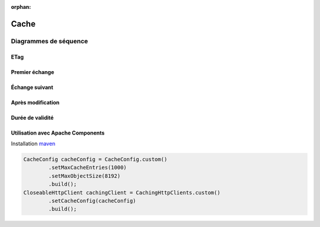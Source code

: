 :orphan:

Cache
=====

Diagrammes de séquence
++++++++++++++++++++++

.. TODO intro ?

.. rst-class:: scrollable

ETag
----

.. seqdiag::

   seqdiag {
      A [label=Client]
      B [label=Server]

      A  -> B [label="GET /foo"] ;
      A <-  B [label="200 OK\nEtag: \"abc\""] ;
      A  -> B [label="GET /foo\nIf-none-match: \"abc\""] ;
      A <-- B [label="304 Not Modified"] ;
      ... Resource changes ...
      A  -> B [label="GET /foo\nIf-none-match: \"abc\""] ;
      A <-  B [label="200 OK\nEtag: \"cde\""] ;
   }

Premier échange
---------------

.. seqdiag::

   seqdiag {
      A [label=Client]
      B [label=Cache]
      C [label=Server]

      A -> B -> C [label="GET /foo"] ;
      B <- C [label="200 OK\nEtag: \"abc\"",
              leftnote="store entity\nwith etag"] ;
      A <- B [label="200 OK\nEtag: \"abc\""] ;
   }

Échange suivant
---------------

.. seqdiag::

   seqdiag {
      A [label=Client]
      B [label=Cache]
      C [label=Server]

      A -> B [label="GET /foo"] ;
      B -> C [label="GET /foo\nIf-none-match: \"abc\""] ;
      B <-- C [label="304 Not Modified"] ;
      A <- B [note="retrieve entity\nfrom cache",
              label="200 OK\nEtag: \"abc\""] ;
   }

Après modification
------------------

.. seqdiag::

   seqdiag {
      A [label=Client]
      B [label=Cache]
      C [label=Server]

      A -> B [label="GET /foo"] ;
      B -> C [label="GET /foo\nIf-none-match: \"abc\""] ;
      B <- C [label="200 OK\nEtag: \"cde\"",
              leftnote="update entity\nand etag"];
      A <- B [label="200 OK\nEtag: \"cde\""] ;
   }

.. rst-class:: scrollable

Durée de validité
-----------------

.. seqdiag::

   seqdiag {
      A [label=Client]
      B [label=Cache]
      C [label=Server]

      A -> B -> C [label="GET /foo"] ;
      B <- C [label="200 OK\nEtag: \"abc\"\nCache-control: max-age=10",
              leftnote="store entity\nwith etag\nand max-age"];
      A <- B [label="200 OK\nEtag: \"abc\""] ;
      === 1s ===
      A -> B [label="GET /foo", note="cached entity\nis up-to-date"] ;
      A <- B [label="200 OK\nEtag: \"abc\""] ;
      === 20s ===
      A -> B [label="GET /foo", note="cached entity\nhas expired"] ;
      B -> C [label="GET /foo\nIf-none-match: \"abc\""] ;
      B <-- C [label="304 Not Modified\nCache-control: max-age=10",
               leftnote="update max-age"] ;
      A <- B [note="retrieve entity\nfrom cache",
              label="200 OK\nEtag: \"abc\""] ;
   }

Utilisation avec Apache Components
----------------------------------

Installation maven__

__ http://mvnrepository.com/artifact/org.apache.httpcomponents/httpclient-cache

.. code-block:: java

        CacheConfig cacheConfig = CacheConfig.custom()
                .setMaxCacheEntries(1000)
                .setMaxObjectSize(8192)
                .build();
        CloseableHttpClient cachingClient = CachingHttpClients.custom()
                .setCacheConfig(cacheConfig)
                .build();
